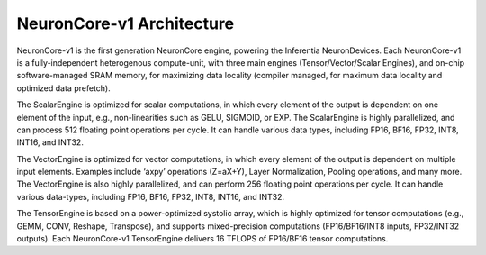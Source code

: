 .. _neuroncores-v1-arch:


NeuronCore-v1 Architecture
--------------------------

NeuronCore-v1 is the first generation NeuronCore engine, powering
the Inferentia NeuronDevices. Each NeuronCore-v1 is a fully-independent
heterogenous compute-unit, with three main engines (Tensor/Vector/Scalar
Engines), and on-chip software-managed SRAM memory, for
maximizing data locality (compiler managed, for maximum data locality
and optimized data prefetch).

.. image:: /images/nc-v1.png


The ScalarEngine is optimized for scalar computations, in which every
element of the output is dependent on one element of the input, e.g.,
non-linearities such as GELU, SIGMOID, or EXP. The ScalarEngine is highly
parallelized, and can process 512 floating point operations per cycle.
It can handle various data types, including FP16, BF16, FP32, INT8,
INT16, and INT32. 

The VectorEngine is optimized for vector computations,
in which every element of the output is dependent on multiple input
elements. Examples include ‘axpy’ operations (Z=aX+Y), Layer
Normalization, Pooling operations, and many more. The VectorEngine is
also highly parallelized, and can perform 256 floating point operations
per cycle. It can handle various data-types, including FP16, BF16, FP32,
INT8, INT16, and INT32.

The TensorEngine is based on a power-optimized systolic array, which is
highly optimized for tensor computations (e.g., GEMM, CONV, Reshape,
Transpose), and supports mixed-precision computations (FP16/BF16/INT8
inputs, FP32/INT32 outputs). Each NeuronCore-v1 TensorEngine delivers 16
TFLOPS of FP16/BF16 tensor computations.